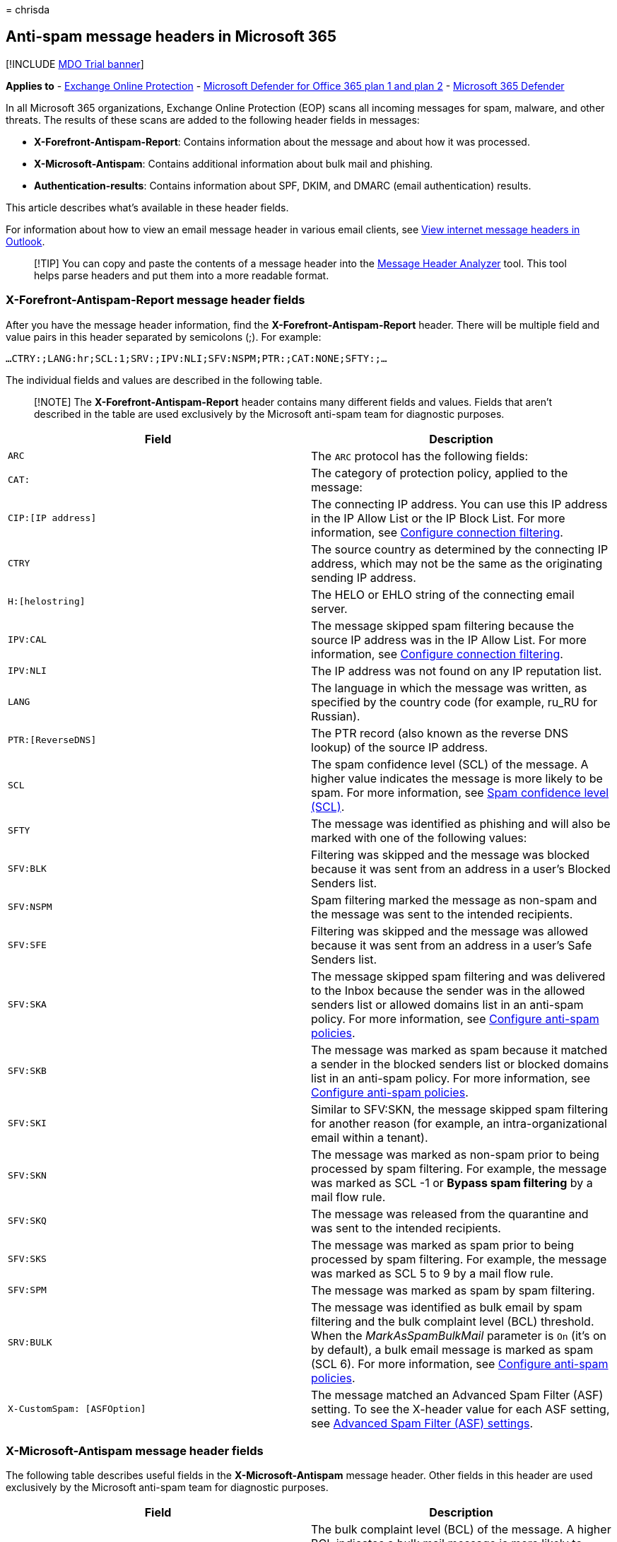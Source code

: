= 
chrisda

== Anti-spam message headers in Microsoft 365

{empty}[!INCLUDE link:../includes/mdo-trial-banner.md[MDO Trial banner]]

*Applies to* - link:exchange-online-protection-overview.md[Exchange
Online Protection] - link:defender-for-office-365.md[Microsoft Defender
for Office 365 plan 1 and plan 2] -
link:../defender/microsoft-365-defender.md[Microsoft 365 Defender]

In all Microsoft 365 organizations, Exchange Online Protection (EOP)
scans all incoming messages for spam, malware, and other threats. The
results of these scans are added to the following header fields in
messages:

* *X-Forefront-Antispam-Report*: Contains information about the message
and about how it was processed.
* *X-Microsoft-Antispam*: Contains additional information about bulk
mail and phishing.
* *Authentication-results*: Contains information about SPF, DKIM, and
DMARC (email authentication) results.

This article describes what’s available in these header fields.

For information about how to view an email message header in various
email clients, see
https://support.microsoft.com/office/cd039382-dc6e-4264-ac74-c048563d212c[View
internet message headers in Outlook].

____
[!TIP] You can copy and paste the contents of a message header into the
https://mha.azurewebsites.net/[Message Header Analyzer] tool. This tool
helps parse headers and put them into a more readable format.
____

=== X-Forefront-Antispam-Report message header fields

After you have the message header information, find the
*X-Forefront-Antispam-Report* header. There will be multiple field and
value pairs in this header separated by semicolons (;). For example:

`...CTRY:;LANG:hr;SCL:1;SRV:;IPV:NLI;SFV:NSPM;PTR:;CAT:NONE;SFTY:;...`

The individual fields and values are described in the following table.

____
[!NOTE] The *X-Forefront-Antispam-Report* header contains many different
fields and values. Fields that aren’t described in the table are used
exclusively by the Microsoft anti-spam team for diagnostic purposes.
____

[width="100%",cols="50%,50%",options="header",]
|===
|Field |Description
|`ARC` |The `ARC` protocol has the following fields:

|`CAT:` |The category of protection policy, applied to the message:

|`CIP:[IP address]` |The connecting IP address. You can use this IP
address in the IP Allow List or the IP Block List. For more information,
see link:configure-the-connection-filter-policy.md[Configure connection
filtering].

|`CTRY` |The source country as determined by the connecting IP address,
which may not be the same as the originating sending IP address.

|`H:[helostring]` |The HELO or EHLO string of the connecting email
server.

|`IPV:CAL` |The message skipped spam filtering because the source IP
address was in the IP Allow List. For more information, see
link:configure-the-connection-filter-policy.md[Configure connection
filtering].

|`IPV:NLI` |The IP address was not found on any IP reputation list.

|`LANG` |The language in which the message was written, as specified by
the country code (for example, ru_RU for Russian).

|`PTR:[ReverseDNS]` |The PTR record (also known as the reverse DNS
lookup) of the source IP address.

|`SCL` |The spam confidence level (SCL) of the message. A higher value
indicates the message is more likely to be spam. For more information,
see link:spam-confidence-levels.md[Spam confidence level (SCL)].

|`SFTY` |The message was identified as phishing and will also be marked
with one of the following values:

|`SFV:BLK` |Filtering was skipped and the message was blocked because it
was sent from an address in a user’s Blocked Senders list.

|`SFV:NSPM` |Spam filtering marked the message as non-spam and the
message was sent to the intended recipients.

|`SFV:SFE` |Filtering was skipped and the message was allowed because it
was sent from an address in a user’s Safe Senders list.

|`SFV:SKA` |The message skipped spam filtering and was delivered to the
Inbox because the sender was in the allowed senders list or allowed
domains list in an anti-spam policy. For more information, see
link:configure-your-spam-filter-policies.md[Configure anti-spam
policies].

|`SFV:SKB` |The message was marked as spam because it matched a sender
in the blocked senders list or blocked domains list in an anti-spam
policy. For more information, see
link:configure-your-spam-filter-policies.md[Configure anti-spam
policies].

|`SFV:SKI` |Similar to SFV:SKN, the message skipped spam filtering for
another reason (for example, an intra-organizational email within a
tenant).

|`SFV:SKN` |The message was marked as non-spam prior to being processed
by spam filtering. For example, the message was marked as SCL -1 or
*Bypass spam filtering* by a mail flow rule.

|`SFV:SKQ` |The message was released from the quarantine and was sent to
the intended recipients.

|`SFV:SKS` |The message was marked as spam prior to being processed by
spam filtering. For example, the message was marked as SCL 5 to 9 by a
mail flow rule.

|`SFV:SPM` |The message was marked as spam by spam filtering.

|`SRV:BULK` |The message was identified as bulk email by spam filtering
and the bulk complaint level (BCL) threshold. When the
_MarkAsSpamBulkMail_ parameter is `On` (it’s on by default), a bulk
email message is marked as spam (SCL 6). For more information, see
link:configure-your-spam-filter-policies.md[Configure anti-spam
policies].

|`X-CustomSpam: [ASFOption]` |The message matched an Advanced Spam
Filter (ASF) setting. To see the X-header value for each ASF setting,
see link:advanced-spam-filtering-asf-options.md[Advanced Spam Filter
(ASF) settings].
|===

=== X-Microsoft-Antispam message header fields

The following table describes useful fields in the
*X-Microsoft-Antispam* message header. Other fields in this header are
used exclusively by the Microsoft anti-spam team for diagnostic
purposes.

[width="100%",cols="50%,50%",options="header",]
|===
|Field |Description
|`BCL` |The bulk complaint level (BCL) of the message. A higher BCL
indicates a bulk mail message is more likely to generate complaints (and
is therefore more likely to be spam). For more information, see
link:bulk-complaint-level-values.md[Bulk complaint level (BCL)].
|===

=== Authentication-results message header

The results of email authentication checks for SPF, DKIM, and DMARC are
recorded (stamped) in the *Authentication-results* message header in
inbound messages.

The following list describes the text that’s added to the
*Authentication-Results* header for each type of email authentication
check:

* SPF uses the following syntax:
+
[source,text]
----
spf=<pass (IP address)|fail (IP address)|softfail (reason)|neutral|none|temperror|permerror> smtp.mailfrom=<domain>
----
+
For example:
+
[source,text]
----
spf=pass (sender IP is 192.168.0.1) smtp.mailfrom=contoso.com
spf=fail (sender IP is 127.0.0.1) smtp.mailfrom=contoso.com
----
* DKIM uses the following syntax:
+
[source,text]
----
dkim=<pass|fail (reason)|none> header.d=<domain>
----
+
For example:
+
[source,text]
----
dkim=pass (signature was verified) header.d=contoso.com
dkim=fail (body hash did not verify) header.d=contoso.com
----
* DMARC uses the following syntax:
+
[source,text]
----
dmarc=<pass|fail|bestguesspass|none> action=<permerror|temperror|oreject|pct.quarantine|pct.reject> header.from=<domain>
----
+
For example:
+
[source,text]
----
dmarc=pass action=none header.from=contoso.com
dmarc=bestguesspass action=none header.from=contoso.com
dmarc=fail action=none header.from=contoso.com
dmarc=fail action=oreject header.from=contoso.com
----

==== Authentication-results message header fields

The following table describes the fields and possible values for each
email authentication check.

[width="100%",cols="50%,50%",options="header",]
|===
|Field |Description
|`action` |Indicates the action taken by the spam filter based on the
results of the DMARC check. For example:

|`compauth` |Composite authentication result. Used by Microsoft 365 to
combine multiple types of authentication such as SPF, DKIM, DMARC, or
any other part of the message to determine whether or not the message is
authenticated. Uses the From: domain as the basis of evaluation.

|`dkim` |Describes the results of the DKIM check for the message.
Possible values include:

|`dmarc` |Describes the results of the DMARC check for the message.
Possible values include:

|`header.d` |Domain identified in the DKIM signature if any. This is the
domain that’s queried for the public key.

|`header.from` |The domain of the `5322.From` address in the email
message header (also known as the From address or P2 sender). Recipient
sees the From address in email clients.

|`reason` |The reason the composite authentication passed or failed. The
value is a 3-digit code. For example:

|`smtp.mailfrom` |The domain of the `5321.MailFrom` address (also known
as the MAIL FROM address, P1 sender, or envelope sender). This is the
email address that’s used for non-delivery reports (also known as NDRs
or bounce messages).

|`spf` |Describes the results of the SPF check for the message. Possible
values include:
|===

